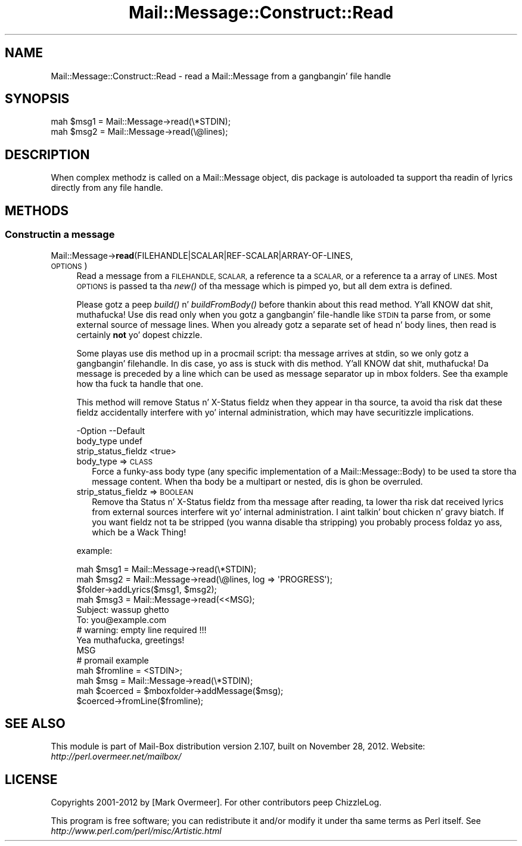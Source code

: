 .\" Automatically generated by Pod::Man 2.27 (Pod::Simple 3.28)
.\"
.\" Standard preamble:
.\" ========================================================================
.de Sp \" Vertical space (when we can't use .PP)
.if t .sp .5v
.if n .sp
..
.de Vb \" Begin verbatim text
.ft CW
.nf
.ne \\$1
..
.de Ve \" End verbatim text
.ft R
.fi
..
.\" Set up some characta translations n' predefined strings.  \*(-- will
.\" give a unbreakable dash, \*(PI'ma give pi, \*(L" will give a left
.\" double quote, n' \*(R" will give a right double quote.  \*(C+ will
.\" give a sickr C++.  Capital omega is used ta do unbreakable dashes and
.\" therefore won't be available.  \*(C` n' \*(C' expand ta `' up in nroff,
.\" not a god damn thang up in troff, fo' use wit C<>.
.tr \(*W-
.ds C+ C\v'-.1v'\h'-1p'\s-2+\h'-1p'+\s0\v'.1v'\h'-1p'
.ie n \{\
.    dz -- \(*W-
.    dz PI pi
.    if (\n(.H=4u)&(1m=24u) .ds -- \(*W\h'-12u'\(*W\h'-12u'-\" diablo 10 pitch
.    if (\n(.H=4u)&(1m=20u) .ds -- \(*W\h'-12u'\(*W\h'-8u'-\"  diablo 12 pitch
.    dz L" ""
.    dz R" ""
.    dz C` ""
.    dz C' ""
'br\}
.el\{\
.    dz -- \|\(em\|
.    dz PI \(*p
.    dz L" ``
.    dz R" ''
.    dz C`
.    dz C'
'br\}
.\"
.\" Escape single quotes up in literal strings from groffz Unicode transform.
.ie \n(.g .ds Aq \(aq
.el       .ds Aq '
.\"
.\" If tha F regista is turned on, we'll generate index entries on stderr for
.\" titlez (.TH), headaz (.SH), subsections (.SS), shit (.Ip), n' index
.\" entries marked wit X<> up in POD.  Of course, you gonna gotta process the
.\" output yo ass up in some meaningful fashion.
.\"
.\" Avoid warnin from groff bout undefined regista 'F'.
.de IX
..
.nr rF 0
.if \n(.g .if rF .nr rF 1
.if (\n(rF:(\n(.g==0)) \{
.    if \nF \{
.        de IX
.        tm Index:\\$1\t\\n%\t"\\$2"
..
.        if !\nF==2 \{
.            nr % 0
.            nr F 2
.        \}
.    \}
.\}
.rr rF
.\"
.\" Accent mark definitions (@(#)ms.acc 1.5 88/02/08 SMI; from UCB 4.2).
.\" Fear. Shiiit, dis aint no joke.  Run. I aint talkin' bout chicken n' gravy biatch.  Save yo ass.  No user-serviceable parts.
.    \" fudge factors fo' nroff n' troff
.if n \{\
.    dz #H 0
.    dz #V .8m
.    dz #F .3m
.    dz #[ \f1
.    dz #] \fP
.\}
.if t \{\
.    dz #H ((1u-(\\\\n(.fu%2u))*.13m)
.    dz #V .6m
.    dz #F 0
.    dz #[ \&
.    dz #] \&
.\}
.    \" simple accents fo' nroff n' troff
.if n \{\
.    dz ' \&
.    dz ` \&
.    dz ^ \&
.    dz , \&
.    dz ~ ~
.    dz /
.\}
.if t \{\
.    dz ' \\k:\h'-(\\n(.wu*8/10-\*(#H)'\'\h"|\\n:u"
.    dz ` \\k:\h'-(\\n(.wu*8/10-\*(#H)'\`\h'|\\n:u'
.    dz ^ \\k:\h'-(\\n(.wu*10/11-\*(#H)'^\h'|\\n:u'
.    dz , \\k:\h'-(\\n(.wu*8/10)',\h'|\\n:u'
.    dz ~ \\k:\h'-(\\n(.wu-\*(#H-.1m)'~\h'|\\n:u'
.    dz / \\k:\h'-(\\n(.wu*8/10-\*(#H)'\z\(sl\h'|\\n:u'
.\}
.    \" troff n' (daisy-wheel) nroff accents
.ds : \\k:\h'-(\\n(.wu*8/10-\*(#H+.1m+\*(#F)'\v'-\*(#V'\z.\h'.2m+\*(#F'.\h'|\\n:u'\v'\*(#V'
.ds 8 \h'\*(#H'\(*b\h'-\*(#H'
.ds o \\k:\h'-(\\n(.wu+\w'\(de'u-\*(#H)/2u'\v'-.3n'\*(#[\z\(de\v'.3n'\h'|\\n:u'\*(#]
.ds d- \h'\*(#H'\(pd\h'-\w'~'u'\v'-.25m'\f2\(hy\fP\v'.25m'\h'-\*(#H'
.ds D- D\\k:\h'-\w'D'u'\v'-.11m'\z\(hy\v'.11m'\h'|\\n:u'
.ds th \*(#[\v'.3m'\s+1I\s-1\v'-.3m'\h'-(\w'I'u*2/3)'\s-1o\s+1\*(#]
.ds Th \*(#[\s+2I\s-2\h'-\w'I'u*3/5'\v'-.3m'o\v'.3m'\*(#]
.ds ae a\h'-(\w'a'u*4/10)'e
.ds Ae A\h'-(\w'A'u*4/10)'E
.    \" erections fo' vroff
.if v .ds ~ \\k:\h'-(\\n(.wu*9/10-\*(#H)'\s-2\u~\d\s+2\h'|\\n:u'
.if v .ds ^ \\k:\h'-(\\n(.wu*10/11-\*(#H)'\v'-.4m'^\v'.4m'\h'|\\n:u'
.    \" fo' low resolution devices (crt n' lpr)
.if \n(.H>23 .if \n(.V>19 \
\{\
.    dz : e
.    dz 8 ss
.    dz o a
.    dz d- d\h'-1'\(ga
.    dz D- D\h'-1'\(hy
.    dz th \o'bp'
.    dz Th \o'LP'
.    dz ae ae
.    dz Ae AE
.\}
.rm #[ #] #H #V #F C
.\" ========================================================================
.\"
.IX Title "Mail::Message::Construct::Read 3"
.TH Mail::Message::Construct::Read 3 "2012-11-28" "perl v5.18.2" "User Contributed Perl Documentation"
.\" For nroff, turn off justification. I aint talkin' bout chicken n' gravy biatch.  Always turn off hyphenation; it makes
.\" way too nuff mistakes up in technical documents.
.if n .ad l
.nh
.SH "NAME"
Mail::Message::Construct::Read \- read a Mail::Message from a gangbangin' file handle
.SH "SYNOPSIS"
.IX Header "SYNOPSIS"
.Vb 2
\& mah $msg1 = Mail::Message\->read(\e*STDIN);
\& mah $msg2 = Mail::Message\->read(\e@lines);
.Ve
.SH "DESCRIPTION"
.IX Header "DESCRIPTION"
When complex methodz is called on a \f(CW\*(C`Mail::Message\*(C'\fR object, dis package
is autoloaded ta support tha readin of lyrics directly from any file
handle.
.SH "METHODS"
.IX Header "METHODS"
.SS "Constructin a message"
.IX Subsection "Constructin a message"
.IP "Mail::Message\->\fBread\fR(FILEHANDLE|SCALAR|REF\-SCALAR|ARRAY\-OF\-LINES, \s-1OPTIONS\s0)" 4
.IX Item "Mail::Message->read(FILEHANDLE|SCALAR|REF-SCALAR|ARRAY-OF-LINES, OPTIONS)"
Read a message from a \s-1FILEHANDLE, SCALAR,\s0 a reference ta a \s-1SCALAR,\s0 or
a reference ta a array of \s-1LINES. \s0 Most \s-1OPTIONS\s0 is passed ta tha \fInew()\fR
of tha message which is pimped yo, but all dem extra is defined.
.Sp
Please gotz a peep \fIbuild()\fR n' \fIbuildFromBody()\fR before thankin about
this \f(CW\*(C`read\*(C'\fR method. Y'all KNOW dat shit, muthafucka!  Use dis \f(CW\*(C`read\*(C'\fR only when you gotz a gangbangin' file-handle
like \s-1STDIN\s0 ta parse from, or some external source of message lines.
When you already gotz a separate set of head n' body lines, then \f(CW\*(C`read\*(C'\fR
is certainly \fBnot\fR yo' dopest chizzle.
.Sp
Some playas use dis method up in a procmail script: tha message arrives
at stdin, so we only gotz a gangbangin' filehandle.  In dis case, yo ass is stuck
with dis method. Y'all KNOW dat shit, muthafucka!  Da message is preceded by a line which can be used
as message separator up in mbox folders.  See tha example how tha fuck ta handle
that one.
.Sp
This method will remove \f(CW\*(C`Status\*(C'\fR n' \f(CW\*(C`X\-Status\*(C'\fR fieldz when they appear
in tha source, ta avoid tha risk dat these fieldz accidentally interfere
with yo' internal administration, which may have securitizzle implications.
.Sp
.Vb 3
\& \-Option             \-\-Default
\&  body_type            undef
\&  strip_status_fieldz  <true>
.Ve
.RS 4
.IP "body_type => \s-1CLASS\s0" 2
.IX Item "body_type => CLASS"
Force a funky-ass body type (any specific implementation of a Mail::Message::Body)
to be used ta store tha message content.  When tha body be a multipart or
nested, dis is ghon be overruled.
.IP "strip_status_fieldz => \s-1BOOLEAN\s0" 2
.IX Item "strip_status_fieldz => BOOLEAN"
Remove tha \f(CW\*(C`Status\*(C'\fR n' \f(CW\*(C`X\-Status\*(C'\fR fieldz from tha message after
reading, ta lower tha risk dat received lyrics from external
sources interfere wit yo' internal administration. I aint talkin' bout chicken n' gravy biatch.  If you want
fieldz not ta be stripped (you wanna disable tha stripping)
you probably process foldaz yo ass, which be a Wack Thing!
.RE
.RS 4
.Sp
example:
.Sp
.Vb 3
\& mah $msg1 = Mail::Message\->read(\e*STDIN);
\& mah $msg2 = Mail::Message\->read(\e@lines, log => \*(AqPROGRESS\*(Aq);
\& $folder\->addLyrics($msg1, $msg2);
\&
\& mah $msg3 = Mail::Message\->read(<<MSG);
\& Subject: wassup ghetto
\& To: you@example.com
\&                      # warning: empty line required !!!
\& Yea muthafucka, greetings!
\& MSG
\&
\& # promail example
\& mah $fromline = <STDIN>;
\& mah $msg      = Mail::Message\->read(\e*STDIN);
\& mah $coerced  = $mboxfolder\->addMessage($msg);
\& $coerced\->fromLine($fromline);
.Ve
.RE
.SH "SEE ALSO"
.IX Header "SEE ALSO"
This module is part of Mail-Box distribution version 2.107,
built on November 28, 2012. Website: \fIhttp://perl.overmeer.net/mailbox/\fR
.SH "LICENSE"
.IX Header "LICENSE"
Copyrights 2001\-2012 by [Mark Overmeer]. For other contributors peep ChizzleLog.
.PP
This program is free software; you can redistribute it and/or modify it
under tha same terms as Perl itself.
See \fIhttp://www.perl.com/perl/misc/Artistic.html\fR
